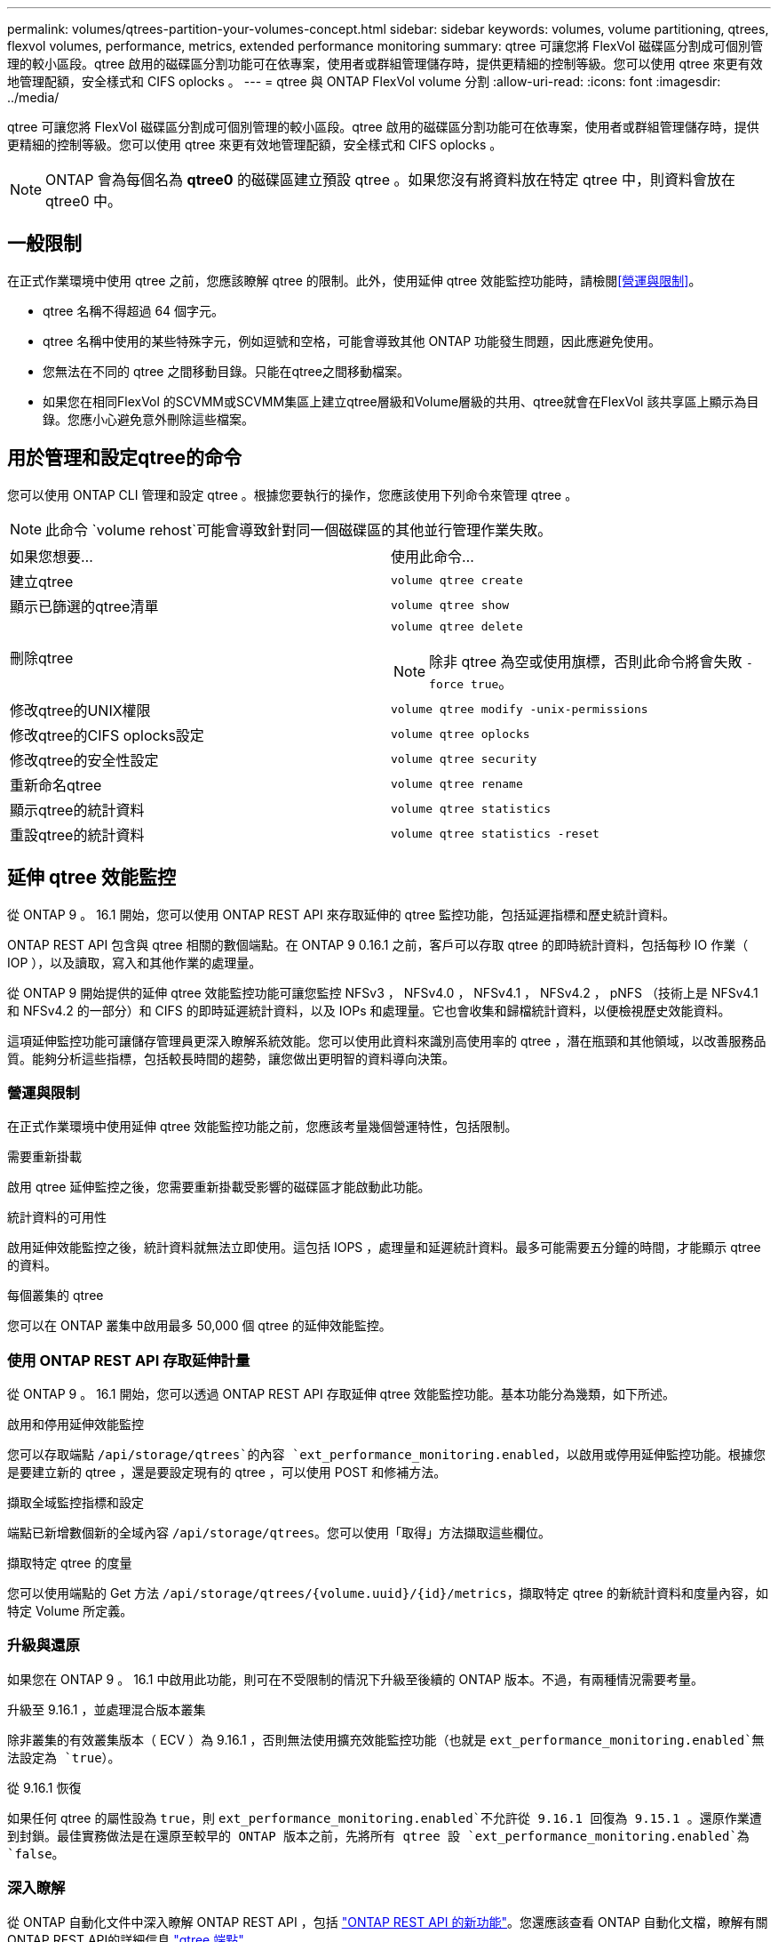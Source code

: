 ---
permalink: volumes/qtrees-partition-your-volumes-concept.html 
sidebar: sidebar 
keywords: volumes, volume partitioning, qtrees, flexvol volumes, performance, metrics, extended performance monitoring 
summary: qtree 可讓您將 FlexVol 磁碟區分割成可個別管理的較小區段。qtree 啟用的磁碟區分割功能可在依專案，使用者或群組管理儲存時，提供更精細的控制等級。您可以使用 qtree 來更有效地管理配額，安全樣式和 CIFS oplocks 。 
---
= qtree 與 ONTAP FlexVol volume 分割
:allow-uri-read: 
:icons: font
:imagesdir: ../media/


[role="lead"]
qtree 可讓您將 FlexVol 磁碟區分割成可個別管理的較小區段。qtree 啟用的磁碟區分割功能可在依專案，使用者或群組管理儲存時，提供更精細的控制等級。您可以使用 qtree 來更有效地管理配額，安全樣式和 CIFS oplocks 。


NOTE: ONTAP 會為每個名為 *qtree0* 的磁碟區建立預設 qtree 。如果您沒有將資料放在特定 qtree 中，則資料會放在 qtree0 中。



== 一般限制

在正式作業環境中使用 qtree 之前，您應該瞭解 qtree 的限制。此外，使用延伸 qtree 效能監控功能時，請檢閱<<營運與限制>>。

* qtree 名稱不得超過 64 個字元。
* qtree 名稱中使用的某些特殊字元，例如逗號和空格，可能會導致其他 ONTAP 功能發生問題，因此應避免使用。
* 您無法在不同的 qtree 之間移動目錄。只能在qtree之間移動檔案。
* 如果您在相同FlexVol 的SCVMM或SCVMM集區上建立qtree層級和Volume層級的共用、qtree就會在FlexVol 該共享區上顯示為目錄。您應小心避免意外刪除這些檔案。




== 用於管理和設定qtree的命令

您可以使用 ONTAP CLI 管理和設定 qtree 。根據您要執行的操作，您應該使用下列命令來管理 qtree 。

[NOTE]
====
此命令 `volume rehost`可能會導致針對同一個磁碟區的其他並行管理作業失敗。

====
|===


| 如果您想要... | 使用此命令... 


 a| 
建立qtree
 a| 
`volume qtree create`



 a| 
顯示已篩選的qtree清單
 a| 
`volume qtree show`



 a| 
刪除qtree
 a| 
`volume qtree delete`


NOTE: 除非 qtree 為空或使用旗標，否則此命令將會失敗 `-force true`。



 a| 
修改qtree的UNIX權限
 a| 
`volume qtree modify -unix-permissions`



 a| 
修改qtree的CIFS oplocks設定
 a| 
`volume qtree oplocks`



 a| 
修改qtree的安全性設定
 a| 
`volume qtree security`



 a| 
重新命名qtree
 a| 
`volume qtree rename`



 a| 
顯示qtree的統計資料
 a| 
`volume qtree statistics`



 a| 
重設qtree的統計資料
 a| 
`volume qtree statistics -reset`

|===


== 延伸 qtree 效能監控

從 ONTAP 9 。 16.1 開始，您可以使用 ONTAP REST API 來存取延伸的 qtree 監控功能，包括延遲指標和歷史統計資料。

ONTAP REST API 包含與 qtree 相關的數個端點。在 ONTAP 9 0.16.1 之前，客戶可以存取 qtree 的即時統計資料，包括每秒 IO 作業（ IOP ），以及讀取，寫入和其他作業的處理量。

從 ONTAP 9 開始提供的延伸 qtree 效能監控功能可讓您監控 NFSv3 ， NFSv4.0 ， NFSv4.1 ， NFSv4.2 ， pNFS （技術上是 NFSv4.1 和 NFSv4.2 的一部分）和 CIFS 的即時延遲統計資料，以及 IOPs 和處理量。它也會收集和歸檔統計資料，以便檢視歷史效能資料。

這項延伸監控功能可讓儲存管理員更深入瞭解系統效能。您可以使用此資料來識別高使用率的 qtree ，潛在瓶頸和其他領域，以改善服務品質。能夠分析這些指標，包括較長時間的趨勢，讓您做出更明智的資料導向決策。



=== 營運與限制

在正式作業環境中使用延伸 qtree 效能監控功能之前，您應該考量幾個營運特性，包括限制。

.需要重新掛載
啟用 qtree 延伸監控之後，您需要重新掛載受影響的磁碟區才能啟動此功能。

.統計資料的可用性
啟用延伸效能監控之後，統計資料就無法立即使用。這包括 IOPS ，處理量和延遲統計資料。最多可能需要五分鐘的時間，才能顯示 qtree 的資料。

.每個叢集的 qtree
您可以在 ONTAP 叢集中啟用最多 50,000 個 qtree 的延伸效能監控。



=== 使用 ONTAP REST API 存取延伸計量

從 ONTAP 9 。 16.1 開始，您可以透過 ONTAP REST API 存取延伸 qtree 效能監控功能。基本功能分為幾類，如下所述。

.啟用和停用延伸效能監控
您可以存取端點 `/api/storage/qtrees`的內容 `ext_performance_monitoring.enabled`，以啟用或停用延伸監控功能。根據您是要建立新的 qtree ，還是要設定現有的 qtree ，可以使用 POST 和修補方法。

.擷取全域監控指標和設定
端點已新增數個新的全域內容 `/api/storage/qtrees`。您可以使用「取得」方法擷取這些欄位。

.擷取特定 qtree 的度量
您可以使用端點的 Get 方法 `/api/storage/qtrees/{volume.uuid}/{id}/metrics`，擷取特定 qtree 的新統計資料和度量內容，如特定 Volume 所定義。



=== 升級與還原

如果您在 ONTAP 9 。 16.1 中啟用此功能，則可在不受限制的情況下升級至後續的 ONTAP 版本。不過，有兩種情況需要考量。

.升級至 9.16.1 ，並處理混合版本叢集
除非叢集的有效叢集版本（ ECV ）為 9.16.1 ，否則無法使用擴充效能監控功能（也就是 `ext_performance_monitoring.enabled`無法設定為 `true`）。

.從 9.16.1 恢復
如果任何 qtree 的屬性設為 `true`，則 `ext_performance_monitoring.enabled`不允許從 9.16.1 回復為 9.15.1 。還原作業遭到封鎖。最佳實務做法是在還原至較早的 ONTAP 版本之前，先將所有 qtree 設 `ext_performance_monitoring.enabled`為 `false`。



=== 深入瞭解

從 ONTAP 自動化文件中深入瞭解 ONTAP REST API ，包括 https://docs.netapp.com/us-en/ontap-automation/whats-new.html["ONTAP REST API 的新功能"^]。您還應該查看 ONTAP 自動化文檔，瞭解有關 ONTAP REST API的詳細信息 https://docs.netapp.com/us-en/ontap-automation/reference/api_reference.html["qtree 端點"^]。
